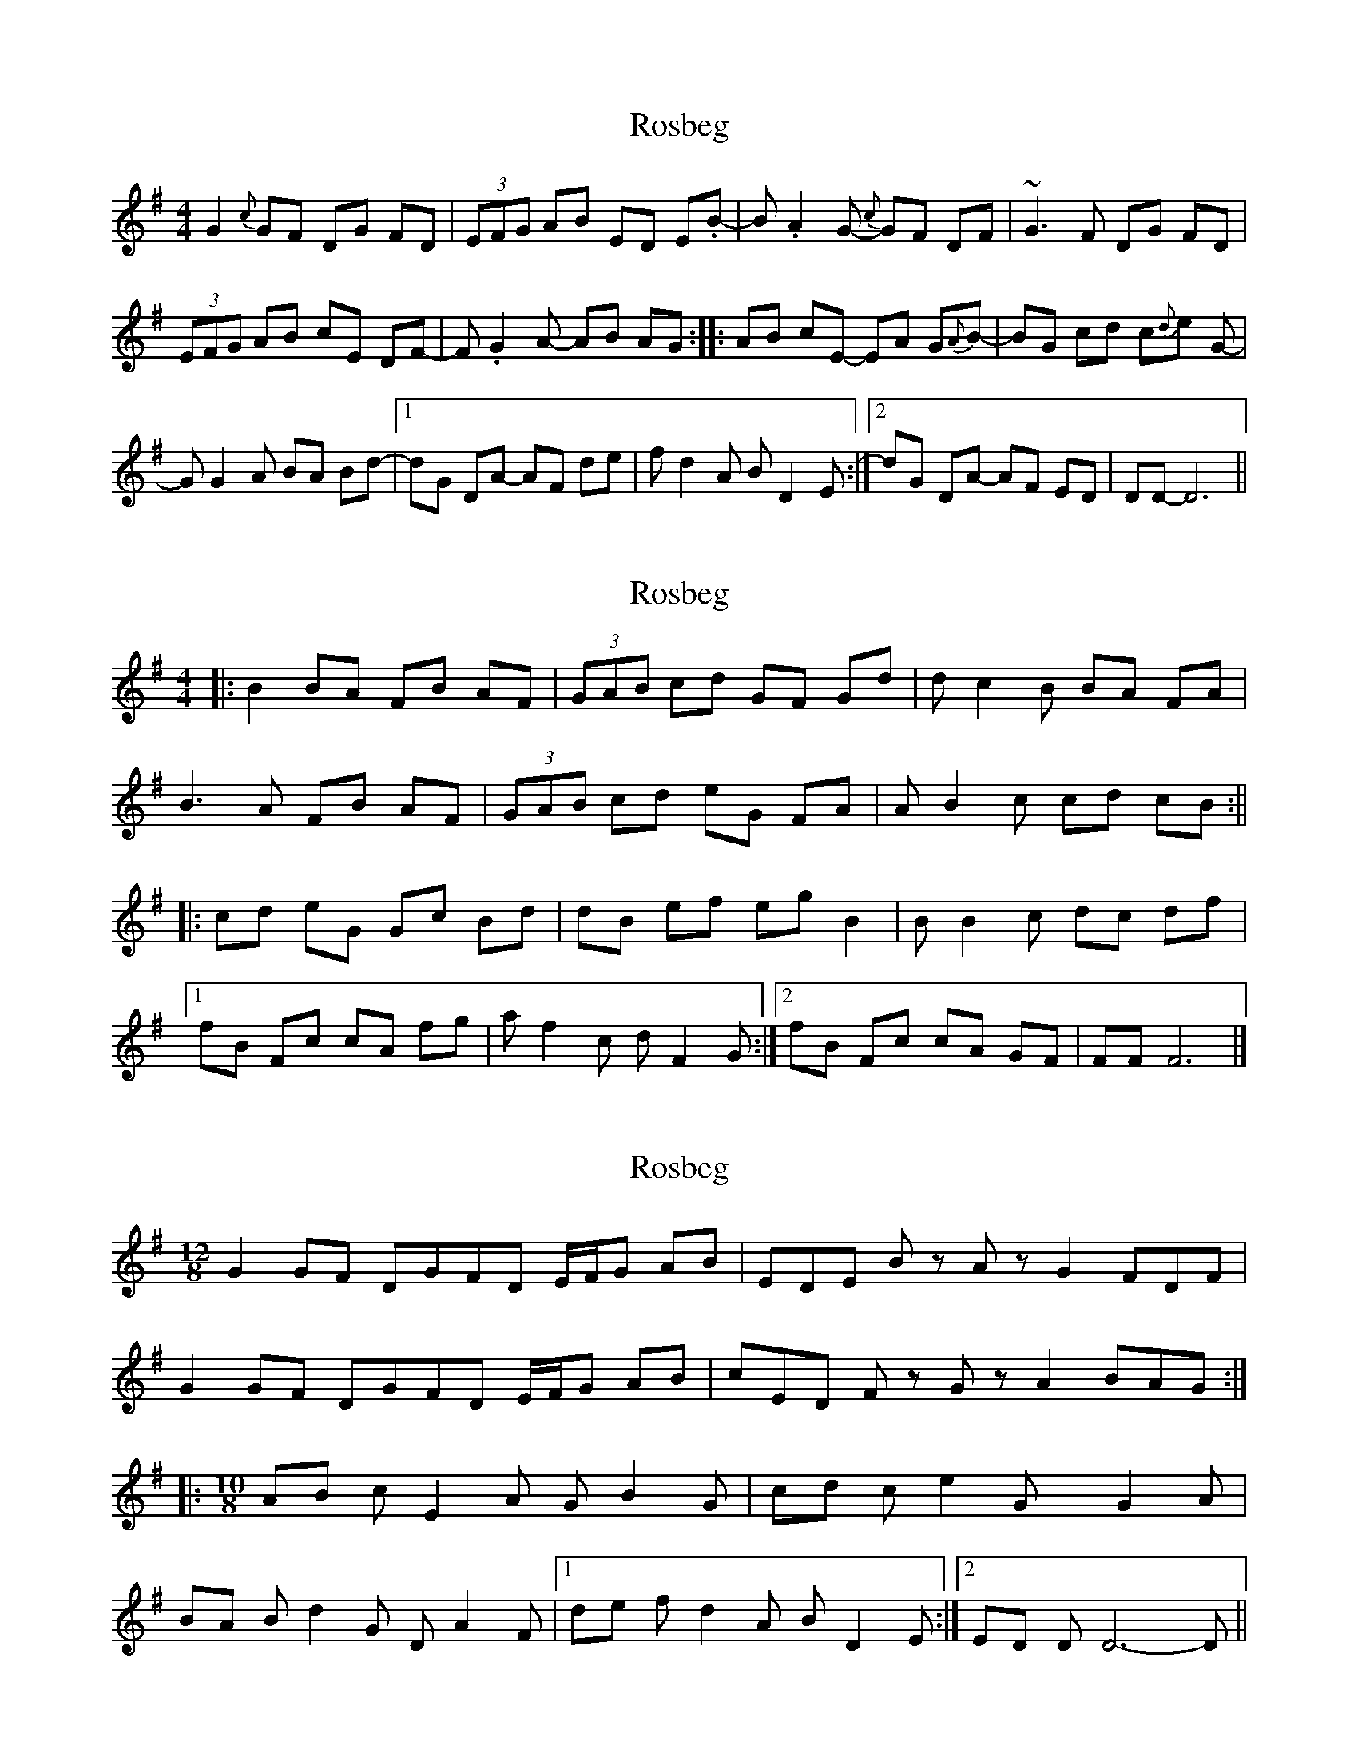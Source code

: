 X: 1
T: Rosbeg
Z: jdicarlo
S: https://thesession.org/tunes/2304#setting2304
R: reel
M: 4/4
L: 1/8
K: Gmaj
G2{c} GF DG FD | (3EFG AB ED E.B- | B.A2 G- {c}GF DF | ~G3F DG FD |
! (3EFG AB cE DF- | F.G2A- AB AG :|: AB cE- EA G{A}B- | BG cd c{d}e 2G- |
! GG2A BA Bd- |1 dG DA- AF de | fd2A BD2E :|2 dG DA- AF ED | DD-D6 ||
X: 2
T: Rosbeg
Z: TimBuk2
S: https://thesession.org/tunes/2304#setting15670
R: reel
M: 4/4
L: 1/8
K: Gmaj
|: B2 BA FB AF | (3GAB cd GF Gd | dc2B BA FA |B3A FB AF | (3GAB cd eG FA | AB2c cd cB :|||: cd eG Gc Bd | dB ef eg B2 | BB2c dc df |1fB Fc cA fg | af2c dF2G :|2 fB Fc cA GF | FF F6 |]
X: 3
T: Rosbeg
Z: Evan M. Sanders
S: https://thesession.org/tunes/2304#setting25638
R: reel
M: 4/4
L: 1/8
K: Gmaj
M: 12/8
L: 1/8
K:G
G2GF DGFD E/2F/2G AB| \
EDE Bz Az G2 FDF|
G2GF DGFD E/2F/2G AB| \
cED Fz Gz A2 BAG::
M: 10/8
L: 1/8
AB cE2A GB2G| \
cd ce2G xG2A|
BA Bd2G DA2F| \
[1 de fd2A BD2E:| \
[2 ED DD6-D||
